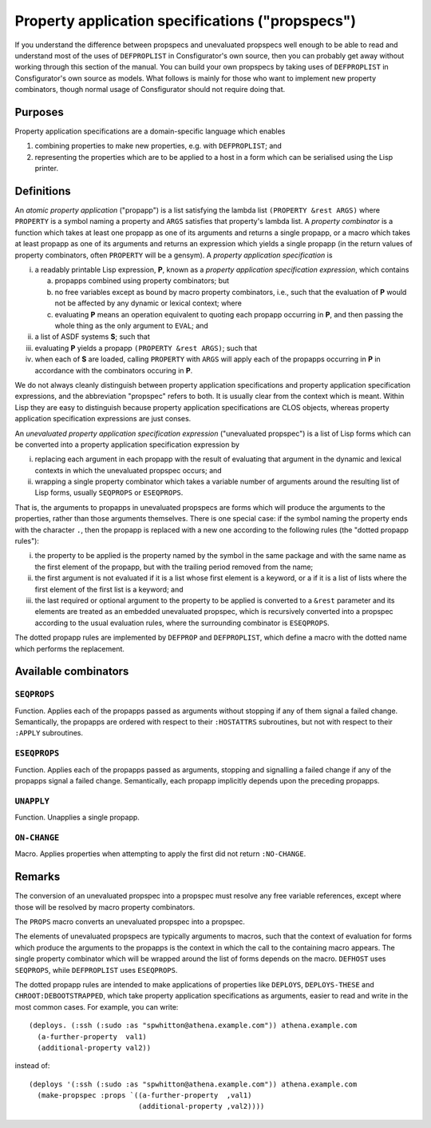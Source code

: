 Property application specifications ("propspecs")
=================================================

If you understand the difference between propspecs and unevaluated propspecs
well enough to be able to read and understand most of the uses of
``DEFPROPLIST`` in Consfigurator's own source, then you can probably get away
without working through this section of the manual.  You can build your own
propspecs by taking uses of ``DEFPROPLIST`` in Consfigurator's own source as
models.  What follows is mainly for those who want to implement new property
combinators, though normal usage of Consfigurator should not require doing
that.

Purposes
--------

Property application specifications are a domain-specific language which
enables

1. combining properties to make new properties, e.g. with ``DEFPROPLIST``; and

2. representing the properties which are to be applied to a host in a form
   which can be serialised using the Lisp printer.

Definitions
-----------

An *atomic property application* ("propapp") is a list satisfying the lambda
list ``(PROPERTY &rest ARGS)`` where ``PROPERTY`` is a symbol naming a
property and ``ARGS`` satisfies that property's lambda list.  A *property
combinator* is a function which takes at least one propapp as one of its
arguments and returns a single propapp, or a macro which takes at least
propapp as one of its arguments and returns an expression which yields a
single propapp (in the return values of property combinators, often
``PROPERTY`` will be a gensym).  A *property application specification* is

i. a readably printable Lisp expression, **P**, known as a *property
   application specification expression*, which contains

   a. propapps combined using property combinators; but

   b. no free variables except as bound by macro property combinators, i.e.,
      such that the evaluation of **P** would not be affected by any dynamic
      or lexical context; where

   c. evaluating **P** means an operation equivalent to quoting each propapp
      occurring in **P**, and then passing the whole thing as the only
      argument to ``EVAL``; and

ii. a list of ASDF systems **S**; such that

iii. evaluating **P** yields a propapp ``(PROPERTY &rest ARGS)``; such that

iv. when each of **S** are loaded, calling ``PROPERTY`` with ``ARGS`` will
    apply each of the propapps occurring in **P** in accordance with the
    combinators occuring in **P**.

We do not always cleanly distinguish between property application
specifications and property application specification expressions, and the
abbreviation "propspec" refers to both.  It is usually clear from the context
which is meant.  Within Lisp they are easy to distinguish because property
application specifications are CLOS objects, whereas property application
specification expressions are just conses.

An *unevaluated property application specification expression* ("unevaluated
propspec") is a list of Lisp forms which can be converted into a property
application specification expression by

i. replacing each argument in each propapp with the result of evaluating that
   argument in the dynamic and lexical contexts in which the unevaluated
   propspec occurs; and

ii. wrapping a single property combinator which takes a variable number of
    arguments around the resulting list of Lisp forms, usually ``SEQPROPS`` or
    ``ESEQPROPS``.

That is, the arguments to propapps in unevaluated propspecs are forms which
will produce the arguments to the properties, rather than those arguments
themselves.  There is one special case: if the symbol naming the property ends
with the character ``.``, then the propapp is replaced with a new one
according to the following rules (the "dotted propapp rules"):

i. the property to be applied is the property named by the symbol in the same
   package and with the same name as the first element of the propapp, but
   with the trailing period removed from the name;

ii. the first argument is not evaluated if it is a list whose first element is
    a keyword, or a if it is a list of lists where the first element of the
    first list is a keyword; and

iii. the last required or optional argument to the property to be applied is
     converted to a ``&rest`` parameter and its elements are treated as an
     embedded unevaluated propspec, which is recursively converted into a
     propspec according to the usual evaluation rules, where the surrounding
     combinator is ``ESEQPROPS``.

The dotted propapp rules are implemented by ``DEFPROP`` and ``DEFPROPLIST``,
which define a macro with the dotted name which performs the replacement.

Available combinators
---------------------

``SEQPROPS``
~~~~~~~~~~~~~

Function.  Applies each of the propapps passed as arguments without stopping
if any of them signal a failed change.  Semantically, the propapps are ordered
with respect to their ``:HOSTATTRS`` subroutines, but not with respect to
their ``:APPLY`` subroutines.

``ESEQPROPS``
~~~~~~~~~~~~~

Function.  Applies each of the propapps passed as arguments, stopping and
signalling a failed change if any of the propapps signal a failed change.
Semantically, each propapp implicitly depends upon the preceding propapps.

``UNAPPLY``
~~~~~~~~~~~

Function.  Unapplies a single propapp.

``ON-CHANGE``
~~~~~~~~~~~~~

Macro.  Applies properties when attempting to apply the first did not return
``:NO-CHANGE``.

Remarks
-------

The conversion of an unevaluated propspec into a propspec must resolve any
free variable references, except where those will be resolved by macro
property combinators.

The ``PROPS`` macro converts an unevaluated propspec into a propspec.

The elements of unevaluated propspecs are typically arguments to macros, such
that the context of evaluation for forms which produce the arguments to the
propapps is the context in which the call to the containing macro appears.
The single property combinator which will be wrapped around the list of forms
depends on the macro.  ``DEFHOST`` uses ``SEQPROPS``, while ``DEFPROPLIST``
uses ``ESEQPROPS``.

The dotted propapp rules are intended to make applications of properties like
``DEPLOYS``, ``DEPLOYS-THESE`` and ``CHROOT:DEBOOTSTRAPPED``, which take
property application specifications as arguments, easier to read and write in
the most common cases.  For example, you can write::

  (deploys. (:ssh (:sudo :as "spwhitton@athena.example.com")) athena.example.com
    (a-further-property  val1)
    (additional-property val2))

instead of::

  (deploys '(:ssh (:sudo :as "spwhitton@athena.example.com")) athena.example.com
    (make-propspec :props `((a-further-property  ,val1)
                            (additional-property ,val2))))

